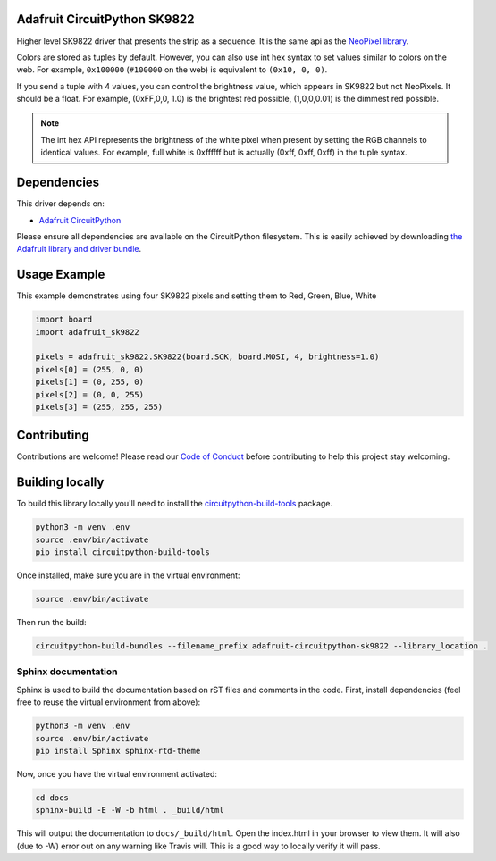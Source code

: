 
Adafruit CircuitPython SK9822
==============================

.. image:: https://readthedocs.org/projects/adafruit-circuitpython-sk9822/badge/?version=latest
    :target: https://circuitpython.readthedocs.io/projects/sk9822/en/latest/
    :alt: Documentation Status

.. image :: https://img.shields.io/discord/327254708534116352.svg
    :target: https://adafru.it/discord
    :alt: Discord

.. image:: https://travis-ci.org/adafruit/Adafruit_CircuitPython_SK9822.svg?branch=master
    :target: https://travis-ci.org/adafruit/Adafruit_CircuitPython_SK9822
    :alt: Build Status

Higher level SK9822 driver that presents the strip as a sequence. It is the
same api as the `NeoPixel library <https://github.com/adafruit/Adafruit_CircuitPython_NeoPixel>`_.

Colors are stored as tuples by default. However, you can also use int hex syntax
to set values similar to colors on the web. For example, ``0x100000`` (``#100000``
on the web) is equivalent to ``(0x10, 0, 0)``.

If you send a tuple with 4 values, you can control the brightness value, which appears in SK9822 but not NeoPixels.
It should be a float. For example, (0xFF,0,0, 1.0) is the brightest red possible, (1,0,0,0.01) is the dimmest red possible.

.. note:: The int hex API represents the brightness of the white pixel when
  present by setting the RGB channels to identical values. For example, full
  white is 0xffffff but is actually (0xff, 0xff, 0xff) in the tuple syntax.

Dependencies
=============
This driver depends on:

* `Adafruit CircuitPython <https://github.com/adafruit/circuitpython>`_

Please ensure all dependencies are available on the CircuitPython filesystem.
This is easily achieved by downloading
`the Adafruit library and driver bundle <https://github.com/adafruit/Adafruit_CircuitPython_Bundle>`_.

Usage Example
=============

This example demonstrates using four SK9822 pixels and setting them to Red, Green, Blue, White

.. code-block:: python

    import board
    import adafruit_sk9822

    pixels = adafruit_sk9822.SK9822(board.SCK, board.MOSI, 4, brightness=1.0)
    pixels[0] = (255, 0, 0)
    pixels[1] = (0, 255, 0)
    pixels[2] = (0, 0, 255)
    pixels[3] = (255, 255, 255)

Contributing
============

Contributions are welcome! Please read our `Code of Conduct
<https://github.com/adafruit/Adafruit_CircuitPython_NeoPixel/blob/master/CODE_OF_CONDUCT.md>`_
before contributing to help this project stay welcoming.

Building locally
================

To build this library locally you'll need to install the
`circuitpython-build-tools <https://github.com/adafruit/circuitpython-build-tools>`_ package.

.. code-block:: shell

    python3 -m venv .env
    source .env/bin/activate
    pip install circuitpython-build-tools

Once installed, make sure you are in the virtual environment:

.. code-block:: shell

    source .env/bin/activate

Then run the build:

.. code-block:: shell

    circuitpython-build-bundles --filename_prefix adafruit-circuitpython-sk9822 --library_location .

Sphinx documentation
-----------------------

Sphinx is used to build the documentation based on rST files and comments in the code. First,
install dependencies (feel free to reuse the virtual environment from above):

.. code-block:: shell

    python3 -m venv .env
    source .env/bin/activate
    pip install Sphinx sphinx-rtd-theme

Now, once you have the virtual environment activated:

.. code-block:: shell

    cd docs
    sphinx-build -E -W -b html . _build/html

This will output the documentation to ``docs/_build/html``. Open the index.html in your browser to
view them. It will also (due to -W) error out on any warning like Travis will. This is a good way to
locally verify it will pass.
